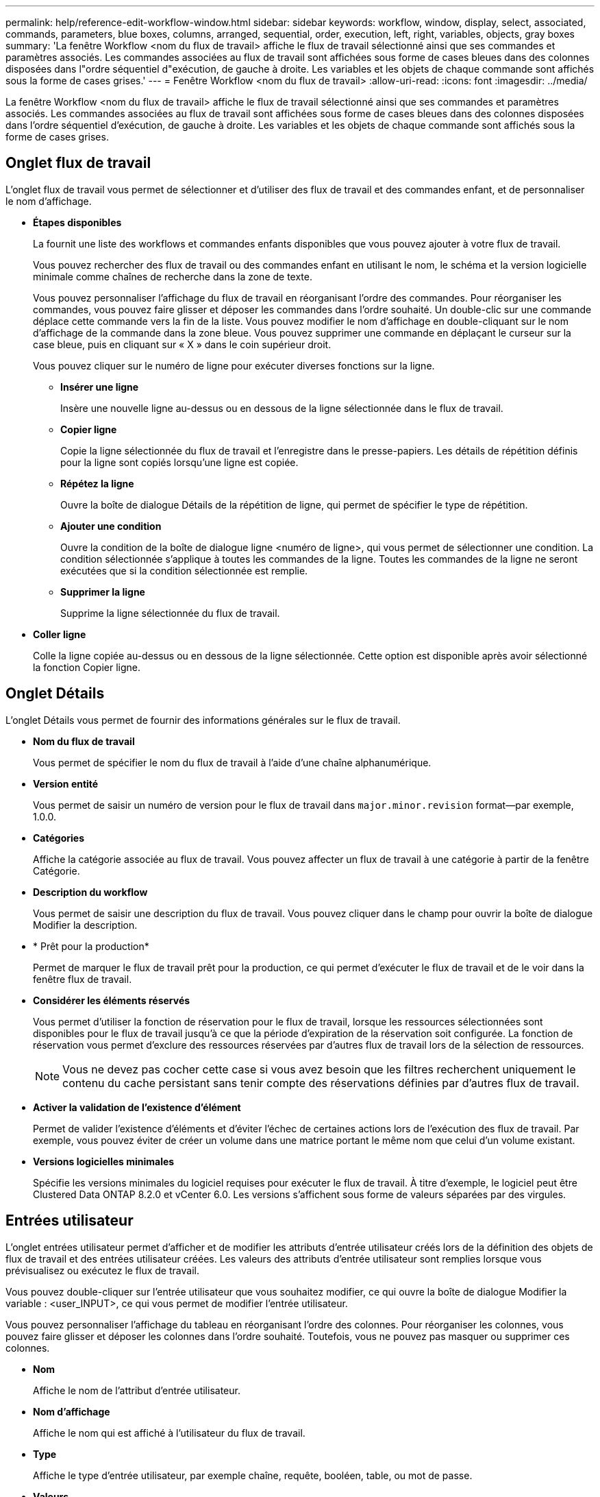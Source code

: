 ---
permalink: help/reference-edit-workflow-window.html 
sidebar: sidebar 
keywords: workflow, window, display, select, associated, commands, parameters, blue boxes, columns, arranged, sequential, order, execution, left, right, variables, objects, gray boxes 
summary: 'La fenêtre Workflow <nom du flux de travail> affiche le flux de travail sélectionné ainsi que ses commandes et paramètres associés. Les commandes associées au flux de travail sont affichées sous forme de cases bleues dans des colonnes disposées dans l"ordre séquentiel d"exécution, de gauche à droite. Les variables et les objets de chaque commande sont affichés sous la forme de cases grises.' 
---
= Fenêtre Workflow <nom du flux de travail>
:allow-uri-read: 
:icons: font
:imagesdir: ../media/


[role="lead"]
La fenêtre Workflow <nom du flux de travail> affiche le flux de travail sélectionné ainsi que ses commandes et paramètres associés. Les commandes associées au flux de travail sont affichées sous forme de cases bleues dans des colonnes disposées dans l'ordre séquentiel d'exécution, de gauche à droite. Les variables et les objets de chaque commande sont affichés sous la forme de cases grises.



== Onglet flux de travail

L'onglet flux de travail vous permet de sélectionner et d'utiliser des flux de travail et des commandes enfant, et de personnaliser le nom d'affichage.

* *Étapes disponibles*
+
La fournit une liste des workflows et commandes enfants disponibles que vous pouvez ajouter à votre flux de travail.

+
Vous pouvez rechercher des flux de travail ou des commandes enfant en utilisant le nom, le schéma et la version logicielle minimale comme chaînes de recherche dans la zone de texte.

+
Vous pouvez personnaliser l'affichage du flux de travail en réorganisant l'ordre des commandes. Pour réorganiser les commandes, vous pouvez faire glisser et déposer les commandes dans l'ordre souhaité. Un double-clic sur une commande déplace cette commande vers la fin de la liste. Vous pouvez modifier le nom d'affichage en double-cliquant sur le nom d'affichage de la commande dans la zone bleue. Vous pouvez supprimer une commande en déplaçant le curseur sur la case bleue, puis en cliquant sur « X » dans le coin supérieur droit.

+
Vous pouvez cliquer sur le numéro de ligne pour exécuter diverses fonctions sur la ligne.

+
** *Insérer une ligne*
+
Insère une nouvelle ligne au-dessus ou en dessous de la ligne sélectionnée dans le flux de travail.

** *Copier ligne*
+
Copie la ligne sélectionnée du flux de travail et l'enregistre dans le presse-papiers. Les détails de répétition définis pour la ligne sont copiés lorsqu'une ligne est copiée.

** *Répétez la ligne*
+
Ouvre la boîte de dialogue Détails de la répétition de ligne, qui permet de spécifier le type de répétition.

** *Ajouter une condition*
+
Ouvre la condition de la boîte de dialogue ligne <numéro de ligne>, qui vous permet de sélectionner une condition. La condition sélectionnée s'applique à toutes les commandes de la ligne. Toutes les commandes de la ligne ne seront exécutées que si la condition sélectionnée est remplie.

** *Supprimer la ligne*
+
Supprime la ligne sélectionnée du flux de travail.



* *Coller ligne*
+
Colle la ligne copiée au-dessus ou en dessous de la ligne sélectionnée. Cette option est disponible après avoir sélectionné la fonction Copier ligne.





== Onglet Détails

L'onglet Détails vous permet de fournir des informations générales sur le flux de travail.

* *Nom du flux de travail*
+
Vous permet de spécifier le nom du flux de travail à l'aide d'une chaîne alphanumérique.

* *Version entité*
+
Vous permet de saisir un numéro de version pour le flux de travail dans `major.minor.revision` format--par exemple, 1.0.0.

* *Catégories*
+
Affiche la catégorie associée au flux de travail. Vous pouvez affecter un flux de travail à une catégorie à partir de la fenêtre Catégorie.

* *Description du workflow*
+
Vous permet de saisir une description du flux de travail. Vous pouvez cliquer dans le champ pour ouvrir la boîte de dialogue Modifier la description.

* * Prêt pour la production*
+
Permet de marquer le flux de travail prêt pour la production, ce qui permet d'exécuter le flux de travail et de le voir dans la fenêtre flux de travail.

* *Considérer les éléments réservés*
+
Vous permet d'utiliser la fonction de réservation pour le flux de travail, lorsque les ressources sélectionnées sont disponibles pour le flux de travail jusqu'à ce que la période d'expiration de la réservation soit configurée. La fonction de réservation vous permet d'exclure des ressources réservées par d'autres flux de travail lors de la sélection de ressources.

+

NOTE: Vous ne devez pas cocher cette case si vous avez besoin que les filtres recherchent uniquement le contenu du cache persistant sans tenir compte des réservations définies par d'autres flux de travail.

* *Activer la validation de l'existence d'élément*
+
Permet de valider l'existence d'éléments et d'éviter l'échec de certaines actions lors de l'exécution des flux de travail. Par exemple, vous pouvez éviter de créer un volume dans une matrice portant le même nom que celui d'un volume existant.

* *Versions logicielles minimales*
+
Spécifie les versions minimales du logiciel requises pour exécuter le flux de travail. À titre d'exemple, le logiciel peut être Clustered Data ONTAP 8.2.0 et vCenter 6.0. Les versions s'affichent sous forme de valeurs séparées par des virgules.





== Entrées utilisateur

L'onglet entrées utilisateur permet d'afficher et de modifier les attributs d'entrée utilisateur créés lors de la définition des objets de flux de travail et des entrées utilisateur créées. Les valeurs des attributs d'entrée utilisateur sont remplies lorsque vous prévisualisez ou exécutez le flux de travail.

Vous pouvez double-cliquer sur l'entrée utilisateur que vous souhaitez modifier, ce qui ouvre la boîte de dialogue Modifier la variable : <user_INPUT>, ce qui vous permet de modifier l'entrée utilisateur.

Vous pouvez personnaliser l'affichage du tableau en réorganisant l'ordre des colonnes. Pour réorganiser les colonnes, vous pouvez faire glisser et déposer les colonnes dans l'ordre souhaité. Toutefois, vous ne pouvez pas masquer ou supprimer ces colonnes.

* *Nom*
+
Affiche le nom de l'attribut d'entrée utilisateur.

* *Nom d'affichage*
+
Affiche le nom qui est affiché à l'utilisateur du flux de travail.

* *Type*
+
Affiche le type d'entrée utilisateur, par exemple chaîne, requête, booléen, table, ou mot de passe.

* *Valeurs*
+
Affiche les valeurs autorisées pour l'entrée utilisateur, par exemple la plage des nombres et l'expression régulière des chaînes.

* *Valeur par défaut*
+
Affiche la valeur par défaut de l'entrée utilisateur.

* *Dépendance d'entrée*
+
Affiche une autre entrée utilisateur de la liste qui fournit une valeur à l'entrée utilisateur sélectionnée.

* *Groupe*
+
Affiche le nom du groupe pour les attributs d'entrée utilisateur.

* *Obligatoire*
+
Affiche l'état de l'entrée utilisateur. Si la case est cochée, les attributs d'entrée utilisateur sont obligatoires pour l'exécution du flux de travail.

* *Boutons de commande*
+
** *Haut*
+
Déplace l'entrée sélectionnée d'une ligne vers le haut dans le tableau.

** *Bas*
+
Déplace l'entrée sélectionnée d'une ligne vers le bas dans le tableau.







== Onglet constantes

L'onglet constantes vous permet de définir la valeur des constantes pouvant être utilisées plusieurs fois dans le flux de travail. Vous pouvez indiquer la valeur suivante comme valeur des constantes :

* Chiffres
* Chaînes
* Expressions MVEL
* Fonctions
* Entrées utilisateur
* Variables


Vous pouvez personnaliser l'affichage du tableau en triant chaque colonne, ainsi qu'en réorganisant l'ordre des colonnes.

* *Nom*
+
Affiche le nom de la constante.

* *Description*
+
Vous permet de spécifier une description pour la constante.

* *Valeur*
+
Vous permet de spécifier une valeur pour la constante.

* *Boutons de commande*
+
** *Ajouter*
+
Ajoute une nouvelle ligne dans la table des constantes.

** *Supprimer*
+
Supprime la ligne sélectionnée de la table des constantes.



+
Vous pouvez également cliquer avec le bouton droit de la souris sur les constantes pour utiliser la fonctionnalité de copie et de collage.





== Paramètres de retour

L'onglet Paramètres de retour vous permet de définir et de fournir une description des paramètres de retour du flux de travail qui peuvent être affichés à partir de la fenêtre surveillance ou des services Web.

* *Valeur du paramètre*
+
Vous permet de spécifier la valeur du paramètre.

* *Nom du paramètre*
+
Vous permet de spécifier le nom du paramètre.

* *Description*
+
Vous permet de spécifier une description pour le paramètre sélectionné.

* *Boutons de commande*
+
** *Ajouter ligne*
+
Ajoute une nouvelle ligne dans le tableau Paramètres de retour.

** *Supprimer la ligne*
+
Supprime la ligne sélectionnée du tableau Paramètres de retour.







== Contenu de l'aide

L'onglet contenu de l'aide vous permet d'ajouter, d'afficher et de supprimer le contenu de l'aide du flux de travail. Le contenu de l'aide de workflow fournit des informations sur le flux de travail des opérateurs de stockage.



== Onglet Avancé

L'onglet Avancé vous permet de configurer un chemin URI personnalisé pour l'exécution du flux de travail via des appels API. Chaque segment du chemin URI peut être une chaîne ou un nom valide de l'entrée utilisateur du flux de travail entre parenthèses.

Par exemple, /devops/\{ProjectName}/clone. Le workflow peut être appelé comme un appel à _https:_//WFA-Server:HTTPS_PORT/REST/devops/Project1/clone/travaux.



== Boutons de commande

Les boutons de commande sont disponibles en bas de la fenêtre de flux de travail. Vous pouvez également accéder aux commandes à partir du menu contextuel de la fenêtre.

* *Aperçu*
+
Ouvre la boîte de dialogue Aperçu du flux de travail, qui permet de spécifier les attributs d'entrée utilisateur.

* *Enregistrer sous*
+
Permet d'enregistrer le flux de travail sous un nouveau nom.

* *Enregistrer*
+
Enregistre les paramètres de configuration.


